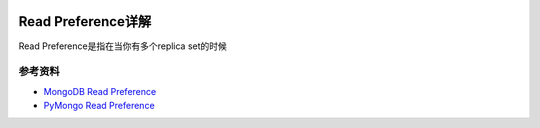 .. image:: https://img.shields.io/badge/Tag-MongoDB-brightgreen.svg
   :target: https://www.mongodb.com/

.. image:: https://img.shields.io/badge/Tag-Read_Preference-brightgreen.svg
   :target: https://docs.mongodb.com/manual/core/read-preference/


Read Preference详解
===================
Read Preference是指在当你有多个replica set的时候








参考资料
-------

- `MongoDB Read Preference <https://docs.mongodb.com/manual/core/read-preference/>`_
- `PyMongo Read Preference <http://api.mongodb.com/python/current/api/pymongo/read_preferences.html?highlight=read_preference#module-pymongo.read_preferences>`_